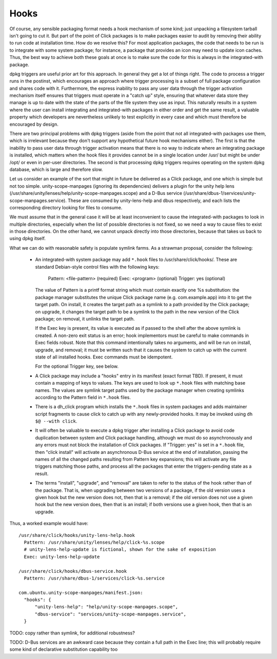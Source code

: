 =====
Hooks
=====

Of course, any sensible packaging format needs a hook mechanism of some
kind; just unpacking a filesystem tarball isn't going to cut it.  But part
of the point of Click packages is to make packages easier to audit by
removing their ability to run code at installation time.  How do we resolve
this?  For most application packages, the code that needs to be run is to
integrate with some system package; for instance, a package that provides an
icon may need to update icon caches.  Thus, the best way to achieve both
these goals at once is to make sure the code for this is always in the
integrated-with package.

dpkg triggers are useful prior art for this approach.  In general they get a
lot of things right.  The code to process a trigger runs in the postinst,
which encourages an approach where trigger processing is a subset of full
package configuration and shares code with it.  Furthermore, the express
inability to pass any user data through the trigger activation mechanism
itself ensures that triggers must operate in a "catch up" style, ensuring
that whatever data store they manage is up to date with the state of the
parts of the file system they use as input.  This naturally results in a
system where the user can install integrating and integrated-with packages
in either order and get the same result, a valuable property which
developers are nevertheless unlikely to test explicitly in every case and
which must therefore be encouraged by design.

There are two principal problems with dpkg triggers (aside from the point
that not all integrated-with packages use them, which is irrelevant because
they don't support any hypothetical future hook mechanisms either).  The
first is that the inability to pass user data through trigger activation
means that there is no way to indicate where an integrating package is
installed, which matters when the hook files it provides cannot be in a
single location under /usr/ but might be under /opt/ or even in per-user
directories.  The second is that processing dpkg triggers requires operating
on the system dpkg database, which is large and therefore slow.

Let us consider an example of the sort that might in future be delivered as
a Click package, and one which is simple but not too simple.
unity-scope-manpages (ignoring its dependencies) delivers a plugin for the
unity help lens (/usr/share/unity/lenses/help/unity-scope-manpages.scope)
and a D-Bus service
(/usr/share/dbus-1/services/unity-scope-manpages.service).  These are
consumed by unity-lens-help and dbus respectively, and each lists the
corresponding directory looking for files to consume.

We must assume that in the general case it will be at least inconvenient to
cause the integrated-with packages to look in multiple directories,
especially when the list of possible directories is not fixed, so we need a
way to cause files to exist in those directories.  On the other hand, we
cannot unpack directly into those directories, because that takes us back to
using dpkg itself.

What we can do with reasonable safety is populate symlink farms.  As a
strawman proposal, consider the following:

 * An integrated-with system package may add ``*.hook`` files to
   /usr/share/click/hooks/.  These are standard Debian-style control files
   with the following keys:

     Pattern: <file-pattern>    (required)
     Exec: <program>            (optional)
     Trigger: yes               (optional)

   The value of Pattern is a printf format string which must contain exactly
   one %s substitution: the package manager substitutes the unique Click
   package name (e.g. com.example.app) into it to get the target path.  On
   install, it creates the target path as a symlink to a path provided by
   the Click package; on upgrade, it changes the target path to be a symlink
   to the path in the new version of the Click package; on removal, it
   unlinks the target path.

   If the Exec key is present, its value is executed as if passed to the
   shell after the above symlink is created.  A non-zero exit status is an
   error; hook implementors must be careful to make commands in Exec fields
   robust.  Note that this command intentionally takes no arguments, and
   will be run on install, upgrade, and removal; it must be written such
   that it causes the system to catch up with the current state of all
   installed hooks.  Exec commands must be idempotent.

   For the optional Trigger key, see below.

 * A Click package may include a "hooks" entry in its manifest (exact format
   TBD).  If present, it must contain a mapping of keys to values.  The keys
   are used to look up ``*.hook`` files with matching base names.  The
   values are symlink target paths used by the package manager when creating
   symlinks according to the Pattern field in ``*.hook`` files.

 * There is a dh_click program which installs the ``*.hook`` files in system
   packages and adds maintainer script fragments to cause click to catch up
   with any newly-provided hooks.  It may be invoked using ``dh $@ --with
   click``.

 * It will often be valuable to execute a dpkg trigger after installing a
   Click package to avoid code duplication between system and Click package
   handling, although we must do so asynchronously and any errors must not
   block the installation of Click packages.  If "Trigger: yes" is set in a
   ``*.hook`` file, then "click install" will activate an asynchronous D-Bus
   service at the end of installation, passing the names of all the changed
   paths resulting from Pattern key expansions; this will activate any file
   triggers matching those paths, and process all the packages that enter
   the triggers-pending state as a result.

 * The terms "install", "upgrade", and "removal" are taken to refer to the
   status of the hook rather than of the package.  That is, when upgrading
   between two versions of a package, if the old version uses a given hook
   but the new version does not, then that is a removal; if the old version
   does not use a given hook but the new version does, then that is an
   install; if both versions use a given hook, then that is an upgrade.

Thus, a worked example would have::

  /usr/share/click/hooks/unity-lens-help.hook
    Pattern: /usr/share/unity/lenses/help/click-%s.scope
    # unity-lens-help-update is fictional, shown for the sake of exposition
    Exec: unity-lens-help-update

  /usr/share/click/hooks/dbus-service.hook
    Pattern: /usr/share/dbus-1/services/click-%s.service

  com.ubuntu.unity-scope-manpages/manifest.json:
    "hooks": {
        "unity-lens-help": "help/unity-scope-manpages.scope",
        "dbus-service": "services/unity-scope-manpages.service",
    }

TODO: copy rather than symlink, for additional robustness?

TODO: D-Bus services are an awkward case because they contain a full path in
the Exec line; this will probably require some kind of declarative
substitution capability too
